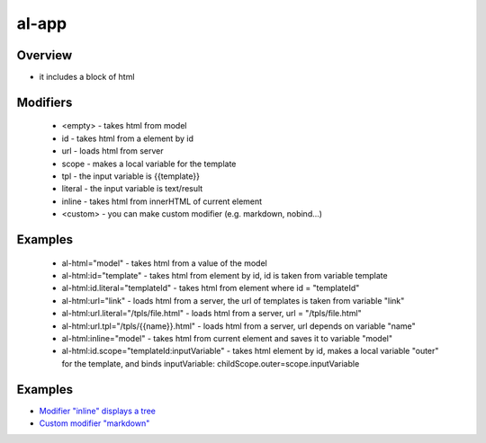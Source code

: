 al-app
======

Overview
--------

* it includes a block of html

.. code-block:: html
   :caption: examples

    <div al-html="model"></div>
    <div al-html:id="templateId"></div>
    <div al-html:url="link"></div>
    <div al-html:url.tpl="/tpls/{{link}}.html"></div>

    <!-- alias -->
    <div :html="model"></div>
    <div :html.id="templateId"></div>
    <div :html.url="link"></div>
    <div :html.url.tpl="/tpls/{{link}}.html"></div>

Modifiers
---------

 * <empty> - takes html from model
 * id - takes html from a element by id
 * url - loads html from server
 * scope - makes a local variable for the template
 * tpl - the input variable is {{template}}
 * literal - the input variable is text/result
 * inline - takes html from innerHTML of current element
 * <custom> - you can make custom modifier (e.g. markdown, nobind...)

Examples
--------

 * al-html="model" - takes html from a value of the model
 * al-html:id="template" - takes html from element by id, id is taken from variable template
 * al-html:id.literal="templateId" - takes html from element where id = "templateId"
 * al-html:url="link" - loads html from a server, the url of templates is taken from variable "link"
 * al-html:url.literal="/tpls/file.html" - loads html from a server, url = "/tpls/file.html"
 * al-html:url.tpl="/tpls/{{name}}.html" - loads html from a server, url depends on variable "name"
 * al-html:inline="model" - takes html from current element and saves it to variable "model"
 * al-html:id.scope="templateId:inputVariable" - takes html element by id, makes a local variable "outer" for the template, and binds inputVariable: childScope.outer=scope.inputVariable

Examples
--------

* `Modifier "inline" displays a tree <http://jsfiddle.net/lega911/qbw5uhw3/>`_
* `Custom modifier "markdown" <http://jsfiddle.net/lega911/n67w47k8/>`_

.. raw:: html
   :file: ../discus.html
